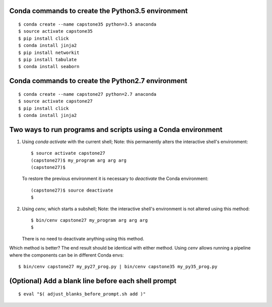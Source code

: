 Conda commands to create the Python3.5 environment
--------------------------------------------------

::

    $ conda create --name capstone35 python=3.5 anaconda
    $ source activate capstone35
    $ pip install click
    $ conda install jinja2
    $ pip install networkit
    $ pip install tabulate
    $ conda install seaborn


Conda commands to create the Python2.7 environment
--------------------------------------------------

::

    $ conda create --name capstone27 python=2.7 anaconda
    $ source activate capstone27
    $ pip install click
    $ conda install jinja2


Two ways to run programs and scripts using a Conda environment
--------------------------------------------------------------

1. Using *conda activate* with the current shell; Note: this permanently
   alters the interactive shell's environment::

    $ source activate capstone27
    (capstone27)$ my_program arg arg arg
    (capstone27)$

   To restore the previous environment it is necessary to *deactivate*
   the Conda environment::

    (capstone27)$ source deactivate
    $ 

2. Using *cenv*, which starts a subshell; Note: the interactive shell's
   environment is not altered using this method::

    $ bin/cenv capstone27 my_program arg arg arg
    $

   There is no need to deactivate anything using this method.

Which method is better? The end result should be identical with either
method. Using *cenv* allows running a pipeline where the components can
be in different Conda envs::

    $ bin/cenv capstone27 my_py27_prog.py | bin/cenv capstone35 my_py35_prog.py


(Optional) Add a blank line before each shell prompt
----------------------------------------------------

::

    $ eval "$( adjust_blanks_before_prompt.sh add )"
